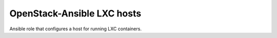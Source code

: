 ===========================
OpenStack-Ansible LXC hosts
===========================

Ansible role that configures a host for running LXC containers.
